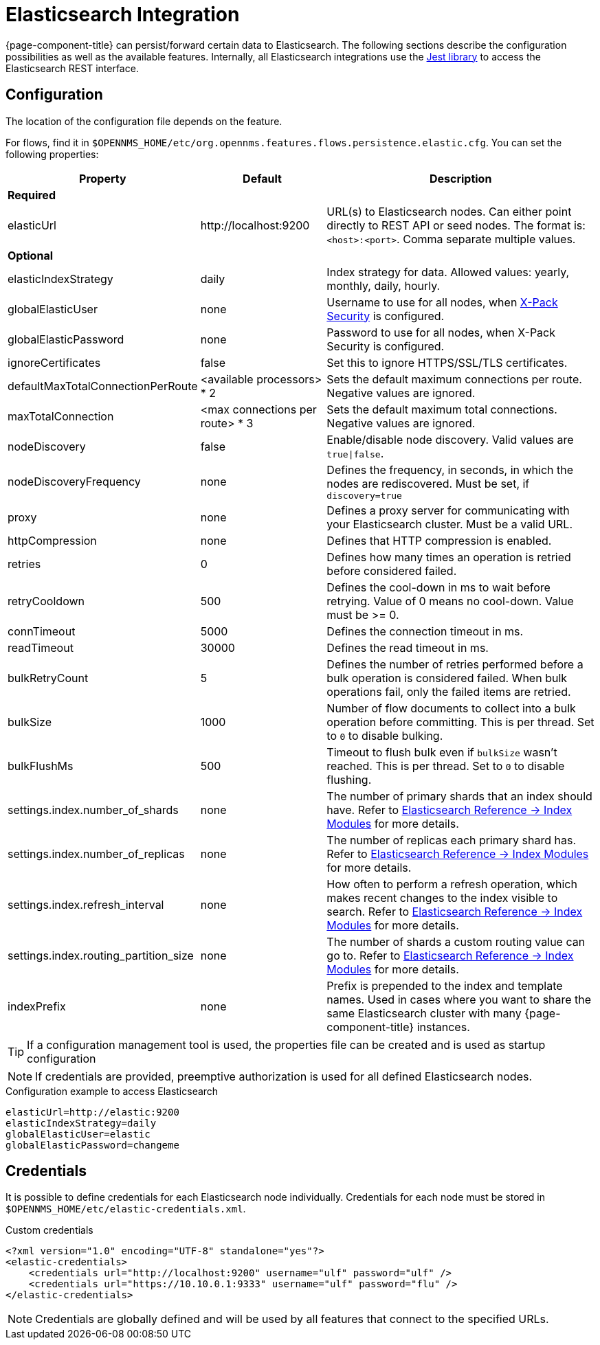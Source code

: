 
= Elasticsearch Integration

{page-component-title} can persist/forward certain data to Elasticsearch.
The following sections describe the configuration possibilities as well as the available features.
Internally, all Elasticsearch integrations use the https://github.com/searchbox-io/Jest[Jest library] to access the Elasticsearch REST interface.

[[ga-elasticsearch-integration-configuration]]
== Configuration

The location of the configuration file depends on the feature.

For flows, find it in `$OPENNMS_HOME/etc/org.opennms.features.flows.persistence.elastic.cfg`.
You can set the following properties:

[options="header, autowidth"]
|===
| Property                               | Default                         | Description
3+| *Required*
| elasticUrl                             | \http://localhost:9200          | URL(s) to Elasticsearch nodes.
                                                                             Can either point directly to REST API or seed nodes.
                                                                             The format is: `<host>:<port>`.
                                                                             Comma separate multiple values.
3+| *Optional*
| elasticIndexStrategy                   | daily                           | Index strategy for data. Allowed values: yearly, monthly, daily, hourly.
| globalElasticUser                      | none                            | Username to use for all nodes, when link:https://www.elastic.co/guide/en/x-pack/current/setting-up-authentication.html[X-Pack Security] is configured.
| globalElasticPassword                  | none                            | Password to use for all nodes, when X-Pack Security is configured.
| ignoreCertificates                     | false                           | Set this to ignore HTTPS/SSL/TLS certificates.
| defaultMaxTotalConnectionPerRoute      | <available processors> * 2      | Sets the default maximum connections per route.
                                                                             Negative values are ignored.
| maxTotalConnection                     | <max connections per route> * 3 | Sets the default maximum total connections.
                                                                             Negative values are ignored.
| nodeDiscovery                          | false                           | Enable/disable node discovery.
                                                                             Valid values are `true\|false`.
| nodeDiscoveryFrequency                 | none                            | Defines the frequency, in seconds, in which the nodes are rediscovered.
                                                                             Must be set, if `discovery=true`
| proxy                                  | none                            | Defines a proxy server for communicating with your Elasticsearch cluster.
                                                                             Must be a valid URL.
| httpCompression                        | none                            | Defines that HTTP compression is enabled.
| retries                                | 0                               | Defines how many times an operation is retried before considered failed.
| retryCooldown                          | 500                             | Defines the cool-down in ms to wait before retrying.
                                                                             Value of 0 means no cool-down.
                                                                             Value must be >= 0.
| connTimeout                            | 5000                            | Defines the connection timeout in ms.
| readTimeout                            | 30000                           | Defines the read timeout in ms.
| bulkRetryCount                         | 5                               | Defines the number of retries performed before a bulk operation is considered failed.
                                                                             When bulk operations fail, only the failed items are retried.
| bulkSize                               | 1000                            | Number of flow documents to collect into a bulk operation before committing.
                                                                             This is per thread. Set to `0` to disable bulking.
| bulkFlushMs                            | 500                             | Timeout to flush bulk even if `bulkSize` wasn't reached.
                                                                             This is per thread. Set to `0` to disable flushing.
| settings.index.number_of_shards        | none                            | The number of primary shards that an index should have.
                                                                             Refer to link:https://www.elastic.co/guide/en/elasticsearch/reference/current/index-modules.html#index-modules-setting[Elasticsearch Reference -> Index Modules] for more details.
| settings.index.number_of_replicas      | none                            | The number of replicas each primary shard has.
                                                                             Refer to link:https://www.elastic.co/guide/en/elasticsearch/reference/current/index-modules.html#index-modules-setting[Elasticsearch Reference -> Index Modules] for more details.
| settings.index.refresh_interval        | none                            | How often to perform a refresh operation, which makes recent changes to the index visible to search.
                                                                             Refer to link:https://www.elastic.co/guide/en/elasticsearch/reference/current/index-modules.html#index-modules-setting[Elasticsearch Reference -> Index Modules] for more details.
| settings.index.routing_partition_size  | none                            | The number of shards a custom routing value can go to.
                                                                             Refer to link:https://www.elastic.co/guide/en/elasticsearch/reference/current/index-modules.html#index-modules-setting[Elasticsearch Reference -> Index Modules] for more details.
| indexPrefix                            | none                            | Prefix is prepended to the index and template names.
                                                                             Used in cases where you want to share the same Elasticsearch cluster with many {page-component-title} instances.
|===


TIP: If a configuration management tool is used, the properties file can be created and is used as startup configuration

NOTE: If credentials are provided, preemptive authorization is used for all defined Elasticsearch nodes.

.Configuration example to access Elasticsearch
[source, properties]
----
elasticUrl=http://elastic:9200
elasticIndexStrategy=daily
globalElasticUser=elastic
globalElasticPassword=changeme
----

== Credentials

It is possible to define credentials for each Elasticsearch node individually.
Credentials for each node must be stored in `$OPENNMS_HOME/etc/elastic-credentials.xml`.

.Custom credentials
[source, xml]
----
<?xml version="1.0" encoding="UTF-8" standalone="yes"?>
<elastic-credentials>
    <credentials url="http://localhost:9200" username="ulf" password="ulf" />
    <credentials url="https://10.10.0.1:9333" username="ulf" password="flu" />
</elastic-credentials>
----

NOTE: Credentials are globally defined and will be used by all features that connect to the specified URLs.
